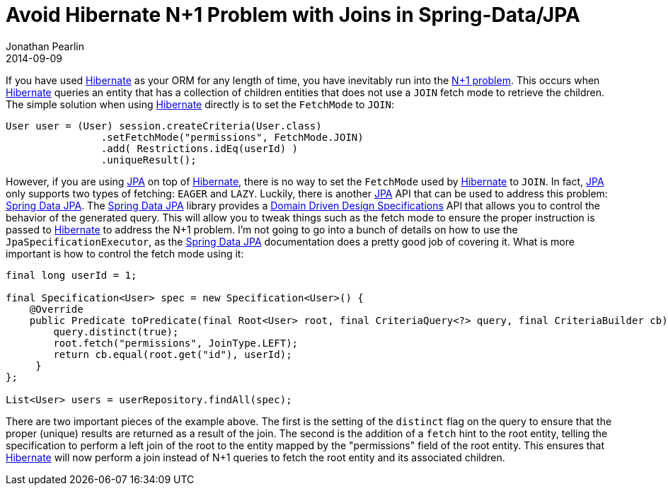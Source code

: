 = Avoid Hibernate N+1 Problem with Joins in Spring-Data/JPA
Jonathan Pearlin
2014-09-09
:jbake-type: post
:jbake-tags: spring, java
:jbake-status: published
:source-highlighter: prettify
:linkattrs:
:id: spring_data_hibernate_join
:icons: font
:hibernate: http://hibernate.org[Hibernate, window="_blank"]
:jpa: http://www.oracle.com/technetwork/java/javaee/tech/persistence-jsp-140049.html[JPA, window="_blank"]
:spring-data-jpa: http://projects.spring.io/spring-data-jpa/[Spring Data JPA, window="_blank"]

If you have used {hibernate} as your ORM for any length of time, you have inevitably run into the
http://docs.jboss.org/hibernate/orm/3.3/reference/en-US/html/performance.html#performance-fetching-custom[N+1 problem, window="_blank"].  This occurs when
{hibernate} queries an entity that has a collection of children entities that does not use a `JOIN` fetch mode to retrieve the children.  The simple solution
when using {hibernate} directly is to set the `FetchMode` to `JOIN`:

[source,java]
----
User user = (User) session.createCriteria(User.class)
                .setFetchMode("permissions", FetchMode.JOIN)
                .add( Restrictions.idEq(userId) )
                .uniqueResult();
----

However, if you are using {jpa} on top of {hibernate}, there is no way to set the `FetchMode` used by {hibernate} to `JOIN`.  In fact, {jpa} only
supports two types of fetching:  `EAGER` and `LAZY`.  Luckily, there is another {jpa} API that can be used to address this problem:  {spring-data-jpa}.  The
{spring-data-jpa} library provides a http://spring.io/blog/2011/04/26/advanced-spring-data-jpa-specifications-and-querydsl/[Domain Driven Design Specifications, window="_blank"]
API that allows you to control the behavior of the generated query.  This will allow you to tweak things such as the fetch mode to ensure the proper instruction
is passed to {hibernate} to address the N+1 problem.  I'm not going to go into a bunch of details on how to use the `JpaSpecificationExecutor`, as the {spring-data-jpa}
documentation does a pretty good job of covering it.  What is more important is how to control the fetch mode using it:

[source,java]
----
final long userId = 1;

final Specification<User> spec = new Specification<User>() {
    @Override
    public Predicate toPredicate(final Root<User> root, final CriteriaQuery<?> query, final CriteriaBuilder cb) {
        query.distinct(true);
        root.fetch("permissions", JoinType.LEFT);
        return cb.equal(root.get("id"), userId);
     }
};

List<User> users = userRepository.findAll(spec);
----

There are two important pieces of the example above.  The first is the setting of the `distinct` flag on the query to ensure that the proper (unique) results are returned as
a result of the join.  The second is the addition of a `fetch` hint to the root entity, telling the specification to perform a left join of the root to the entity mapped
by the "permissions" field of the root entity.  This ensures that {hibernate} will now perform a join instead of N+1 queries to fetch the root entity and its associated
children.